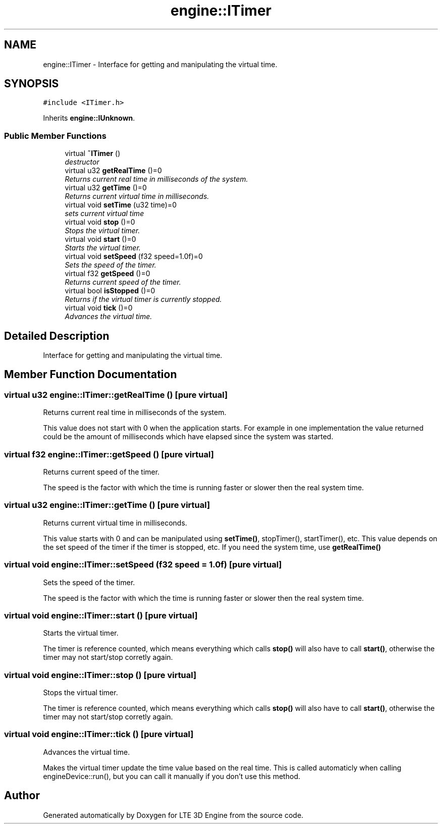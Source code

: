 .TH "engine::ITimer" 3 "29 Jul 2006" "LTE 3D Engine" \" -*- nroff -*-
.ad l
.nh
.SH NAME
engine::ITimer \- Interface for getting and manipulating the virtual time.  

.PP
.SH SYNOPSIS
.br
.PP
\fC#include <ITimer.h>\fP
.PP
Inherits \fBengine::IUnknown\fP.
.PP
.SS "Public Member Functions"

.in +1c
.ti -1c
.RI "virtual \fB~ITimer\fP ()"
.br
.RI "\fIdestructor \fP"
.ti -1c
.RI "virtual u32 \fBgetRealTime\fP ()=0"
.br
.RI "\fIReturns current real time in milliseconds of the system. \fP"
.ti -1c
.RI "virtual u32 \fBgetTime\fP ()=0"
.br
.RI "\fIReturns current virtual time in milliseconds. \fP"
.ti -1c
.RI "virtual void \fBsetTime\fP (u32 time)=0"
.br
.RI "\fIsets current virtual time \fP"
.ti -1c
.RI "virtual void \fBstop\fP ()=0"
.br
.RI "\fIStops the virtual timer. \fP"
.ti -1c
.RI "virtual void \fBstart\fP ()=0"
.br
.RI "\fIStarts the virtual timer. \fP"
.ti -1c
.RI "virtual void \fBsetSpeed\fP (f32 speed=1.0f)=0"
.br
.RI "\fISets the speed of the timer. \fP"
.ti -1c
.RI "virtual f32 \fBgetSpeed\fP ()=0"
.br
.RI "\fIReturns current speed of the timer. \fP"
.ti -1c
.RI "virtual bool \fBisStopped\fP ()=0"
.br
.RI "\fIReturns if the virtual timer is currently stopped. \fP"
.ti -1c
.RI "virtual void \fBtick\fP ()=0"
.br
.RI "\fIAdvances the virtual time. \fP"
.in -1c
.SH "Detailed Description"
.PP 
Interface for getting and manipulating the virtual time. 
.PP
.SH "Member Function Documentation"
.PP 
.SS "virtual u32 engine::ITimer::getRealTime ()\fC [pure virtual]\fP"
.PP
Returns current real time in milliseconds of the system. 
.PP
This value does not start with 0 when the application starts. For example in one implementation the value returned could be the amount of milliseconds which have elapsed since the system was started. 
.SS "virtual f32 engine::ITimer::getSpeed ()\fC [pure virtual]\fP"
.PP
Returns current speed of the timer. 
.PP
The speed is the factor with which the time is running faster or slower then the real system time. 
.SS "virtual u32 engine::ITimer::getTime ()\fC [pure virtual]\fP"
.PP
Returns current virtual time in milliseconds. 
.PP
This value starts with 0 and can be manipulated using \fBsetTime()\fP, stopTimer(), startTimer(), etc. This value depends on the set speed of the timer if the timer is stopped, etc. If you need the system time, use \fBgetRealTime()\fP 
.SS "virtual void engine::ITimer::setSpeed (f32 speed = \fC1.0f\fP)\fC [pure virtual]\fP"
.PP
Sets the speed of the timer. 
.PP
The speed is the factor with which the time is running faster or slower then the real system time. 
.SS "virtual void engine::ITimer::start ()\fC [pure virtual]\fP"
.PP
Starts the virtual timer. 
.PP
The timer is reference counted, which means everything which calls \fBstop()\fP will also have to call \fBstart()\fP, otherwise the timer may not start/stop corretly again. 
.SS "virtual void engine::ITimer::stop ()\fC [pure virtual]\fP"
.PP
Stops the virtual timer. 
.PP
The timer is reference counted, which means everything which calls \fBstop()\fP will also have to call \fBstart()\fP, otherwise the timer may not start/stop corretly again. 
.SS "virtual void engine::ITimer::tick ()\fC [pure virtual]\fP"
.PP
Advances the virtual time. 
.PP
Makes the virtual timer update the time value based on the real time. This is called automaticly when calling engineDevice::run(), but you can call it manually if you don't use this method. 

.SH "Author"
.PP 
Generated automatically by Doxygen for LTE 3D Engine from the source code.
